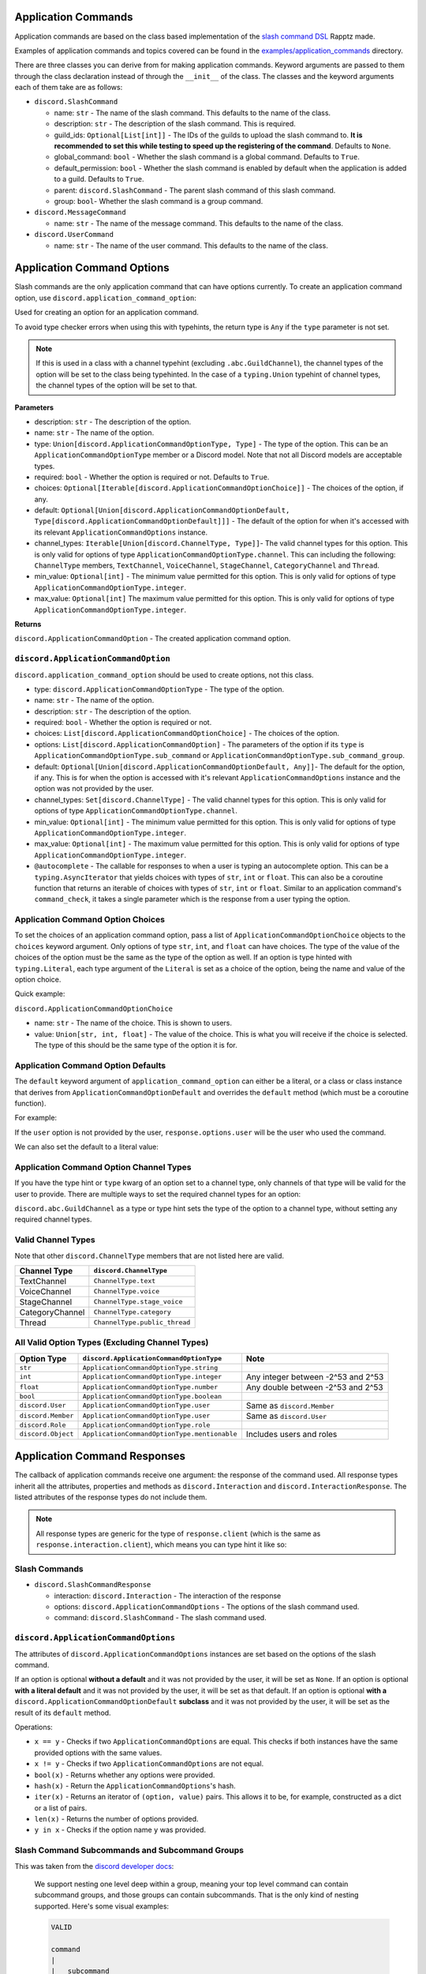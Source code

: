 Application Commands
====================

Application commands are based on the class based implementation of the `slash command DSL <https://gist.github.com/Rapptz/2a7a299aa075427357e9b8a970747c2c>`_ Rapptz made.

Examples of application commands and topics covered can be found in the `examples/application_commands <https://github.com/StockerMC/discord.py/tree/master/examples/application_commands>`_ directory.

There are three classes you can derive from for making application commands. Keyword arguments are passed to them through the class declaration instead of through the ``__init__`` of the class.
The classes and the keyword arguments each of them take are as follows:

* ``discord.SlashCommand``

  * name: ``str`` - The name of the slash command. This defaults to the name of the class.
  * description: ``str`` - The description of the slash command. This is required.
  * guild_ids: ``Optional[List[int]]`` - The IDs of the guilds to upload the slash command to. **It is recommended to set this while testing to speed up the registering of the command**. Defaults to ``None``.
  * global_command: ``bool`` - Whether the slash command is a global command. Defaults to ``True``.
  * default_permission: ``bool`` - Whether the slash command is enabled by default when the application is added to a guild. Defaults to ``True``.
  * parent: ``discord.SlashCommand`` - The parent slash command of this slash command.
  * group: ``bool``- Whether the slash command is a group command.
* ``discord.MessageCommand``

  * name: ``str`` - The name of the message command. This defaults to the name of the class.
* ``discord.UserCommand``

  * name: ``str`` - The name of the user command. This defaults to the name of the class.

Application Command Options
===========================

Slash commands are the only application command that can have options currently.
To create an application command option, use ``discord.application_command_option``:

Used for creating an option for an application command.

To avoid type checker errors when using this with typehints,
the return type is ``Any`` if the ``type`` parameter is not
set.

.. note::

    If this is used in a class with a channel typehint (excluding ``.abc.GuildChannel``),
    the channel types of the option will be set to the class being typehinted. In the case of a
    ``typing.Union`` typehint of channel types, the channel types of the option will be set
    to that.

**Parameters**

* description: ``str`` - The description of the option.
* name: ``str`` - The name of the option.
* type: ``Union[discord.ApplicationCommandOptionType, Type]`` - The type of the option. This can be an ``ApplicationCommandOptionType`` member or a Discord model. Note that not all Discord models are acceptable types.
* required: ``bool`` - Whether the option is required or not. Defaults to ``True``.
* choices: ``Optional[Iterable[discord.ApplicationCommandOptionChoice]]`` - The choices of the option, if any.
* default: ``Optional[Union[discord.ApplicationCommandOptionDefault, Type[discord.ApplicationCommandOptionDefault]]]`` - The default of the option for when it's accessed with its relevant ``ApplicationCommandOptions`` instance.
* channel_types: ``Iterable[Union[discord.ChannelType, Type]]``- The valid channel types for this option. This is only valid for options of type ``ApplicationCommandOptionType.channel``. This can including the following: ``ChannelType`` members, ``TextChannel``, ``VoiceChannel``, ``StageChannel``, ``CategoryChannel`` and ``Thread``.
* min_value: ``Optional[int]`` - The minimum value permitted for this option. This is only valid for options of type ``ApplicationCommandOptionType.integer``.
* max_value: ``Optional[int]`` The maximum value permitted for this option. This is only valid for options of type ``ApplicationCommandOptionType.integer``.

**Returns**

``discord.ApplicationCommandOption`` - The created application command option.

``discord.ApplicationCommandOption``
------------------------------------

``discord.application_command_option`` should be used to create options, not this class.

* type: ``discord.ApplicationCommandOptionType`` - The type of the option.
* name: ``str`` - The name of the option.
* description: ``str`` - The description of the option.
* required: ``bool`` - Whether the option is required or not.
* choices: ``List[discord.ApplicationCommandOptionChoice]`` - The choices of the option.
* options: ``List[discord.ApplicationCommandOption]`` - The parameters of the option if its ``type`` is ``ApplicationCommandOptionType.sub_command`` or ``ApplicationCommandOptionType.sub_command_group``.
* default: ``Optional[Union[discord.ApplicationCommandOptionDefault, Any]]``- The default for the option, if any. This is for when the option is accessed with it's relevant ``ApplicationCommandOptions`` instance and the option was not provided by the user.
* channel_types: ``Set[discord.ChannelType]`` - The valid channel types for this option. This is only valid for options of type ``ApplicationCommandOptionType.channel``.
* min_value: ``Optional[int]`` - The minimum value permitted for this option. This is only valid for options of type ``ApplicationCommandOptionType.integer``.
* max_value: ``Optional[int]`` - The maximum value permitted for this option. This is only valid for options of type ``ApplicationCommandOptionType.integer``.
* ``@autocomplete`` - The callable for responses to when a user is typing an autocomplete option. This can be a ``typing.AsyncIterator`` that yields choices with types of ``str``, ``int`` or ``float``. This can also be a coroutine function that returns an iterable of choices with types of ``str``, ``int`` or ``float``. Similar to an application command's ``command_check``, it takes a single parameter which is the response from a user typing the option.

Application Command Option Choices
----------------------------------

To set the choices of an application command option, pass a list of ``ApplicationCommandOptionChoice`` objects to the ``choices`` keyword argument.
Only options of type ``str``, ``int``, and ``float`` can have choices. The type of the value of the choices of the option must be the same as the type of the option as well.
If an option is type hinted with ``typing.Literal``, each type argument of the ``Literal`` is set as a choice of the option, being the name and value of the option choice.

Quick example:

.. code-block python3

    class Blep(discord.SlashCommand, guild_ids=[123]):
    """Send a random adorable animal photo"""

    # if we wanted the values to be different than the name, we would
    # pass our own discord.ApplicationCommandOptionChoice instances to
    # the choices parameter of application_command_option (which takes a list)
    animal: typing.Optional[typing.Literal['Dog', 'Cat', 'Penguin']] = discord.application_command_option(
        description='The type of animal',
        default='Dog',
    )

    async def callback(self, response: discord.SlashCommandResponse):
        photos = {
            'Dog': 'https://i.imgur.com/rpQdRoY.jpg',
            'Cat': 'https://pbs.twimg.com/media/E_hf3mzXsAQvIBq.jpg:large',
            'Penguin': 'https://static.onecms.io/wp-content/uploads/sites/20/2017/01/penguins.jpg',
        }

        photo = photos[response.options.animal]
        await response.send_message(photo)

``discord.ApplicationCommandOptionChoice``

* name: ``str`` - The name of the choice. This is shown to users.
* value: ``Union[str, int, float]`` - The value of the choice. This is what you will receive if the choice is selected. The type of this should be the same type of the option it is for.

Application Command Option Defaults
-----------------------------------

The ``default`` keyword argument of ``application_command_option`` can either be a literal, or a class or class instance that derives from ``ApplicationCommandOptionDefault`` and overrides the ``default`` method (which must be a coroutine function).

For example:

.. code-block python3

    class AuthorDefault(discord.ApplicationCommandOptionDefault):
        async def default(self, response: discord.SlashCommandResponse):
            return response.user

    class Avatar(discord.SlashCommand):
        """Get the avatar of the provided user or yourself"""

        user: discord.User = discord.application_command_option(description='The user to get the avatar from', default=AuthorDefault)

        async def callback(self, response: discord.SlashCommandResponse):
            ...

If the ``user`` option is not provided by the user, ``response.options.user`` will be the user who used the command.

We can also set the default to a literal value:

.. code-block python3

    class News(discord.SlashCommand):
        """Get the major news stories of the provided year, or 2021"""

        year: typing.Optional[int] = discord.application_command_option(
            description='The year',
            default=2021,
        )

        async def callback(self, response: discord.SlashCommandResponse):
            ...

Application Command Option Channel Types
----------------------------------------

If you have the type hint or ``type`` kwarg of an option set to a channel type, only channels of that type will be valid for the user to provide. There are multiple ways to set the required channel types for an option:

``discord.abc.GuildChannel`` as a type or type hint sets the type of the option to a channel type, without setting any required channel types.

.. code-block python3

    option: discord.TextChannel = discord.application_command_option(description='A text channel')
    # or
    option = discord.application_command_option(description='A text channel', type=discord.TextChannel)

    # ...

    option: typing.Union[
        discord.TextChannel, discord.VoiceChannel
    ] = discord.application_command_option(description='A text or voice channel')
    # or
    option = discord.application_command_option(description='A text or voice channel', type=discord.abc.GuildChannel, channel_types=[
        discord.TextChannel, discord.VoiceChannel
    ])

Valid Channel Types
-------------------

Note that other ``discord.ChannelType`` members that are not listed here are valid.

+------------------+--------------------------------+
| Channel Type     | ``discord.ChannelType``        |
+==================+================================+
| TextChannel      | ``ChannelType.text``           |
+------------------+--------------------------------+
| VoiceChannel     | ``ChannelType.voice``          |
+------------------+--------------------------------+
| StageChannel     | ``ChannelType.stage_voice``    |
+------------------+--------------------------------+
| CategoryChannel  | ``ChannelType.category``       |
+------------------+--------------------------------+
| Thread           | ``ChannelType.public_thread``  |
+------------------+--------------------------------+

All Valid Option Types (Excluding Channel Types)
------------------------------------------------

+---------------------+-----------------------------------------------+-------------------------------------+
| Option Type         | ``discord.ApplicationCommandOptionType``      | Note                                |
+=====================+===============================================+=====================================+
| ``str``             | ``ApplicationCommandOptionType.string``       |                                     |
+---------------------+-----------------------------------------------+-------------------------------------+
| ``int``             | ``ApplicationCommandOptionType.integer``      | Any integer between -2^53 and 2^53  |
+---------------------+-----------------------------------------------+-------------------------------------+
| ``float``           | ``ApplicationCommandOptionType.number``       | Any double between -2^53 and 2^53   |
+---------------------+-----------------------------------------------+-------------------------------------+
| ``bool``            | ``ApplicationCommandOptionType.boolean``      |                                     |
+---------------------+-----------------------------------------------+-------------------------------------+
| ``discord.User``    | ``ApplicationCommandOptionType.user``         | Same as ``discord.Member``          |
+---------------------+-----------------------------------------------+-------------------------------------+
| ``discord.Member``  | ``ApplicationCommandOptionType.user``         | Same as ``discord.User``            |
+---------------------+-----------------------------------------------+-------------------------------------+
| ``discord.Role``    | ``ApplicationCommandOptionType.role``         |                                     |
+---------------------+-----------------------------------------------+-------------------------------------+
| ``discord.Object``  | ``ApplicationCommandOptionType.mentionable``  | Includes users and roles            |
+---------------------+-----------------------------------------------+-------------------------------------+


Application Command Responses
=============================

The callback of application commands receive one argument: the response of the command used. All response types inherit all the attributes, properties and methods as ``discord.Interaction`` and ``discord.InteractionResponse``. The listed attributes of the response types do not include them.

.. note::

    All response types are generic for the type of ``response.client`` (which is the same as ``response.interaction.client``), which means you can type hint it like so:

    .. code-block python3

        async def callback(self, response: discord.SlashCommandResponse[discord.Client]):
            # your type checker would now know that the type of response.client/response.interaction.client is discord.Client

Slash Commands
--------------

* ``discord.SlashCommandResponse``

  * interaction: ``discord.Interaction`` - The interaction of the response
  * options: ``discord.ApplicationCommandOptions`` - The options of the slash command used.
  * command: ``discord.SlashCommand`` - The slash command used.

``discord.ApplicationCommandOptions``
-------------------------------------

The attributes of ``discord.ApplicationCommandOptions`` instances are set based on the options of the slash command.

If an option is optional **without a default** and it was not provided by the user, it will be set as ``None``.
If an option is optional **with a literal default** and it was not provided by the user, it will be set as that default.
If an option is optional **with a** ``discord.ApplicationCommandOptionDefault`` **subclass** and it was not provided by the user, it will be set as the result of its ``default`` method.

Operations:

* ``x == y`` - Checks if two ``ApplicationCommandOptions`` are equal. This checks if both instances have the same provided options with the same values.

* ``x != y`` - Checks if two ``ApplicationCommandOptions`` are not equal.

* ``bool(x)`` - Returns whether any options were provided.

* ``hash(x)`` - Return the ``ApplicationCommandOptions``'s hash.

* ``iter(x)`` - Returns an iterator of ``(option, value)`` pairs. This allows it to be, for example, constructed as a dict or a list of pairs.

* ``len(x)`` - Returns the number of options provided.

* ``y in x`` - Checks if the option name ``y`` was provided.

Slash Command Subcommands and Subcommand Groups
-----------------------------------------------

This was taken from the `discord developer docs <https://discord.com/developers/docs/interactions/application-commands#subcommands-and-subcommand-groups>`_:

    We support nesting one level deep within a group, meaning your top level command can contain subcommand groups, and those groups can contain subcommands. That is the only kind of nesting supported. Here's some visual examples:

    .. code-block:: text
    
        VALID

        command
        |
        |__ subcommand
        |
        |__ subcommand

        ----

        VALID

        command
        |
        |__ subcommand-group
            |
            |__ subcommand
        |
        |__ subcommand-group
            |
            |__ subcommand

        ----

        VALID

        command
        |
        |__ subcommand-group
            |
            |__ subcommand
        |
        |__ subcommand

        -------

        INVALID

        command
        |
        |__ subcommand-group
            |
            |__ subcommand-group
        |
        |__ subcommand-group
            |
            |__ subcommand-group

        ----

        INVALID

        command
        |
        |__ subcommand
            |
            |__ subcommand-group
        |
        |__ subcommand
            |
            |__ subcommand-group


An example of a valid subcommand structure:

.. code-block:: python3

    class Docs(discord.SlashCommand):
        ...

    class Python(discord.SlashCommand, parent=Docs):
        ...

    class Rust(discord.SlashCommand, parent=Docs):
        ...

.. code-block:: text

    docs
    |
    |__ python
    |
    |__ rust

An example of an invalid subcommand structure:

.. code-block:: python3

    class Docs(discord.SlashCommand):
        ...

    class Python(discord.SlashCommand, parent=Docs):
        ...

    class Dpy(discord.SlashCommand, parent=Python, group=True):
        ...

.. code-block:: text

    docs
    |
    |__ python
        |
        |__ dpy <-- a subcommand cannot contain a subcommand group

An example of a valid subcommand group structure:

.. code-block:: python3

    class Permissions(discord.SlashCommand):
        ...

    class User(discord.SlashCommand, parent=Permissions, group=True):
        ...

    class Get(discord.SlashCommand, parent=User):
        ...

    class Edit(discord.SlashCommand, parent=User):
        ...

.. code-block:: text

    permissions
    |
    |__ user
        |
        |__ get
        |
        |__ edit

An example of an invalid subcommand group structure:

.. code-block:: python3

    class Permissions(discord.SlashCommand):
        ...

    class User(discord.SlashCommand, parent=Permissions, group=True):
        ...

    class Get(discord.SlashCommand, parent=User, group=True):
        ...

.. code-block:: text

    permissions
    |
    |__ user
        |
        |__ get <-- a subcommand group cannot contain a subcommand group

Autocomplete
------------

Only options of type ``str``, ``int``, or ``float`` can be autocomplete options.
To declare an autocomplete option, decorate a method with ``option.autocomplete``. The method can be either of the following:

* A coroutine function that returns an iterable of ``ApplicationCommandOptionChoice`` objects or strings.
* An async generator that yields ``ApplicationCommandOptionChoice`` objects or strings.

Strings are interpreted as the name AND value for the choice.

Autocomplete option callbacks receive one argument: the response from a user typing the option; a ``discord.AutocompleteResponse`` object.

``discord.AutocompleteResponse``
--------------------------------

* interaction: ``discord.Interaction`` - The interaction of the response.
* value: ``str`` - The data the user is typing.
* command: ``discord.SlashCommand`` - The slash command used.
* options: ``discord.ApplicationCommandOptions`` - The options of the slash command used. Note that not all objects may be resolved:

  * Without the member intents, user and mentionable (if a user was mentioned) options will be ``discord.Object`` objects.
  * Without the guild intent, user and mentionable (if a role was mentioned) options will be ``discord.Object`` objects.
  * Without the guild intent, channel options will be ``discord.PartialMessageable`` objects.
  * If the bot does not have access the role, user, or channel, even if it has the relevant intents, the objects will **not** be resolved.

Quick example:

.. code-block python3

    FRUITS = [
        'Apple',
        'Pear',
        'Banana',
        ...
    ]

    class Fruit(discord.SlashCommand):
        # we set the type kwarg instead of typehinting to avoid type checker errors
        # when using the `autocomplete` decorator
        fruit = discord.application_command_option(description='The fruit to choose', type=str)

        # this function must be async and can also return an iterable of strings, integers or floats
        @fruit.autocomplete
        async def fruit_autocomplete(self, response: discord.AutocompleteResponse) -> typing.AsyncIterator[str]:
            for fruit in FRUITS:
                if response.value.lower() in fruit.lower():
                    yield fruit

Message Commands
----------------

* ``discord.MessageCommandResponse``

  * interaction: ``discord.Interaction`` - The interaction of the response.
  * target: ``discord.Message`` - The message the command was used on.
  * command: ``discord.MessageCommand`` - The message command used.

User Commands
-------------

* ``discord.UserCommandResponse``

  * interaction: ``discord.Interaction`` - The interaction of the response
  * target: ``Union[discord.User, discord.Member]`` - The user or member the command was used on.
  * command: ``discord.MessageCommand`` - The user command used.

``Client``
----------
Keyword arguments to the constructor:

* register_application_commands_at_startup: ``bool``

  * Whether ``Client.register_application_commands`` should be called in ``Client.login``. It is recommended to set this to ``False`` when the application commands added to the client are the same (having the exact same name and options) as the previous time they were added. Defaults to ``True``.

    .. note::
        If this is set to ``True``, ``Client.register_application_commands`` will be created as a task, which means that the bot may connect to the gateway before all application commands are registered. ``on_ready`` and ``wait_until_ready`` will be delayed to wait for ``Client.register_application_commands`` to finish, regardless of whether an error was raised in it or not.

Methods:

* ``add_application_command(application_command)``

  * Adds an application command to the client.

    **Parameters**

    * application_command: ``Union[SlashCommand, MessageCommand, UserCommand]`` - The application command to add.

    **Raises**

    * ``TypeError`` - The application command passed is not an application command instance.
* ``remove_application_command(application_command)``

  * Removes an application command from the client.

    **Parameters**

    * application_command: ``Union[SlashCommand, MessageCommand, UserCommand, Type[Union[SlashCommand, MessageCommand, UserCommand]]]`` - The application command to remove. This can be an instance of the application command or its class.

    **Raises**

    * ``TypeError`` - The application command passed is not an application command.

    **Returns**

    ``Optional[Union[SlashCommand, MessageCommand, UserCommand]]`` - The application command that was removed. ``None`` if not found.
* ``add_application_command_check(func)``

  * Adds a global application command check to the client.

    This is the non-decorator interface to ``Client.application_command_check``.

    **Parameters**

    * func - The function that was used as a global check. This function can either be a regular function or a coroutine.
* ``@application_command_check``

  * A decorator that adds a global application command check to the client.

    A global check is similar to an application command's ``command_check`` method
    that is applied on a per command basis except it is run before any command checks
    have been run and applies to every application command the client has.

    .. note::

        This function can either be a regular function or a coroutine.

    Similar to an application command's ``command_check``, this takes a single parameter, which is the response of the application command. The type of it can be
    ``SlashCommandResponse``, ``MessageCommandResponse`` or ``UserCommandResponse``.

    Quick example:

    .. code-block:: python3

        @client.application_command_check
        async def check_commands(response):
            return await client.is_owner(response.user)
* ``@application_command``

  * A decorator that adds an application command to the client.

    The class being decorated must subclass ``SlashCommand``, ``MessageCommand`` or ``UserCommand``.

    This decorator is a shortcut method to ``Client.add_application_command`` that passes an instantiated version
    of the decorated class.

    .. note::

        If you need to pass parameters to the ``__init__`` of the class,
        call ``Client.add_application_command`` yourself.

    **Raises**

    * ``TypeError`` - The application command passed does not derive from a valid application command class.
* ``await register_application_commands()``

  * Registers all application commands added to the client. This will be called in ``Client.login`` if
    ``Client.register_application_commands_at_startup`` is ``True``.

    .. note::
        This overwrites existing application commands. For example, if an existing
        slash command has the same name as the one you are registering, it will be
        overwritten.

    .. note::
        Global commands may take 1 hour to register in all guilds.

    **Raises**

    * ``discord.HTTPException`` - Registering the application commands failed.

Properties:

* application_commands: ``List[Union[SlashCommand, MessageCommand, UserCommand]]`` - A list of application commands added to the client.

``Cog``
-------
* ``add_application_command(application_command)``

  * TODO

* ``remove_application_command(application_command)``

  * TODO

* ``get_application_commands()``

  * TODO

* ``cog_application_command_check(response)``

  * Similar to the ``cog_command_check`` method, this method is ran for application commands added to this cog. It receives one argument: the response of the command used. This method *could be a coroutine*.
